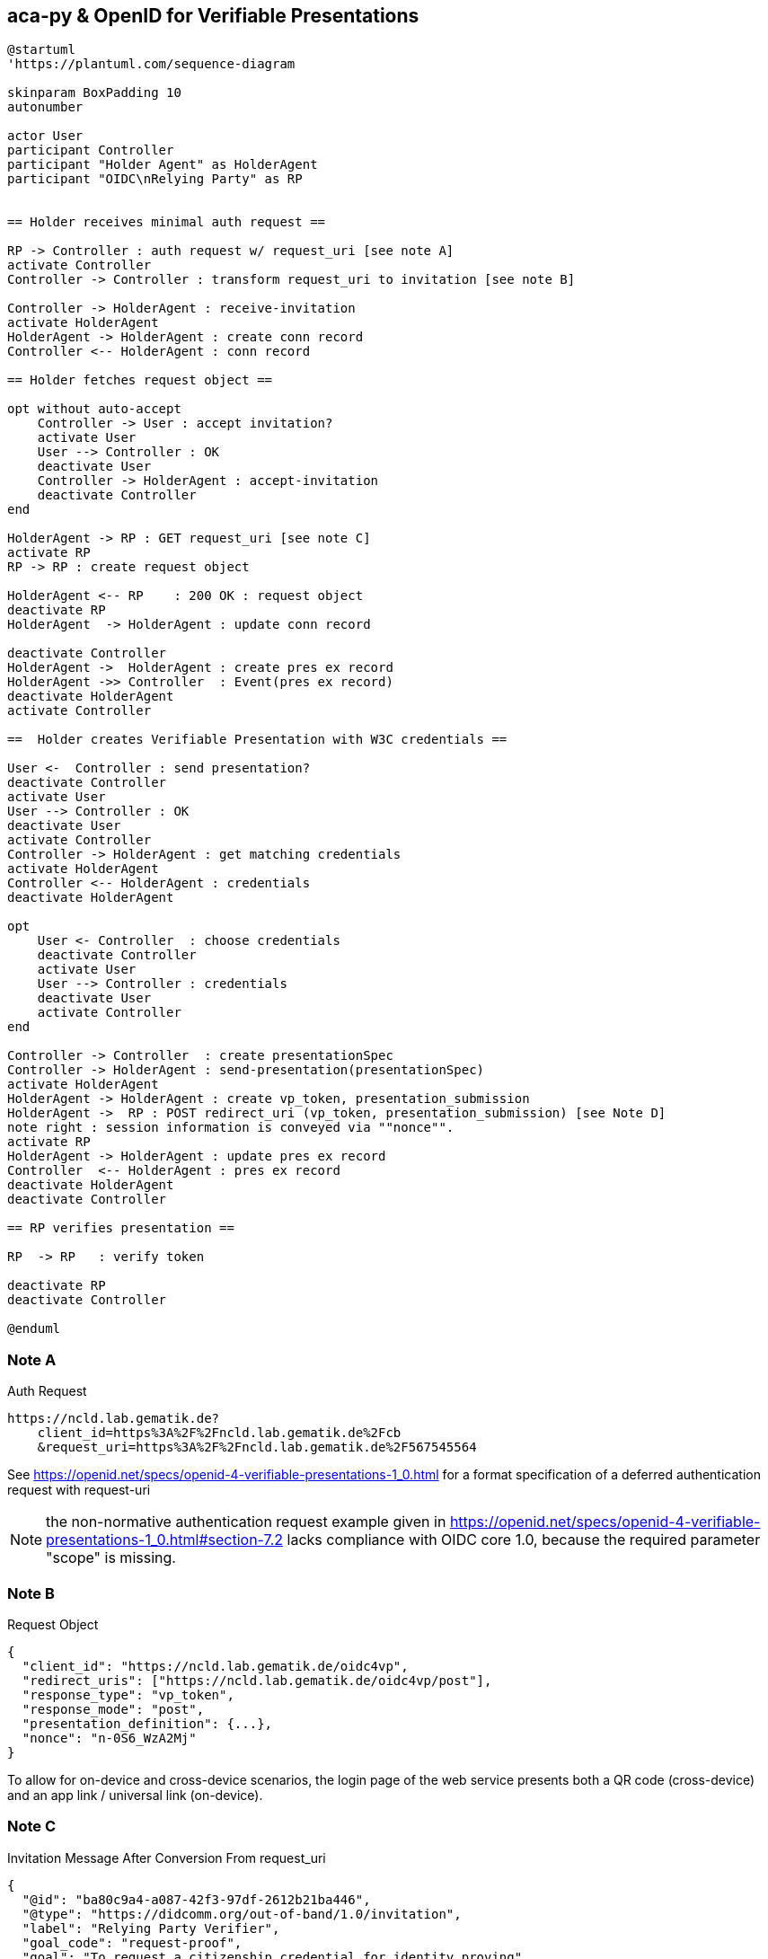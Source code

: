 == aca-py & OpenID for Verifiable Presentations

[plantuml]
----
@startuml
'https://plantuml.com/sequence-diagram

skinparam BoxPadding 10
autonumber

actor User
participant Controller
participant "Holder Agent" as HolderAgent
participant "OIDC\nRelying Party" as RP


== Holder receives minimal auth request ==

RP -> Controller : auth request w/ request_uri [see note A]
activate Controller
Controller -> Controller : transform request_uri to invitation [see note B]

Controller -> HolderAgent : receive-invitation
activate HolderAgent
HolderAgent -> HolderAgent : create conn record
Controller <-- HolderAgent : conn record

== Holder fetches request object ==

opt without auto-accept
    Controller -> User : accept invitation?
    activate User
    User --> Controller : OK
    deactivate User
    Controller -> HolderAgent : accept-invitation
    deactivate Controller
end

HolderAgent -> RP : GET request_uri [see note C]
activate RP
RP -> RP : create request object

HolderAgent <-- RP    : 200 OK : request object
deactivate RP
HolderAgent  -> HolderAgent : update conn record

deactivate Controller
HolderAgent ->  HolderAgent : create pres ex record
HolderAgent ->> Controller  : Event(pres ex record)
deactivate HolderAgent
activate Controller

==  Holder creates Verifiable Presentation with W3C credentials ==

User <-  Controller : send presentation?
deactivate Controller
activate User
User --> Controller : OK
deactivate User
activate Controller
Controller -> HolderAgent : get matching credentials
activate HolderAgent
Controller <-- HolderAgent : credentials
deactivate HolderAgent

opt
    User <- Controller  : choose credentials
    deactivate Controller
    activate User
    User --> Controller : credentials
    deactivate User
    activate Controller
end

Controller -> Controller  : create presentationSpec
Controller -> HolderAgent : send-presentation(presentationSpec)
activate HolderAgent
HolderAgent -> HolderAgent : create vp_token, presentation_submission
HolderAgent ->  RP : POST redirect_uri (vp_token, presentation_submission) [see Note D]
note right : session information is conveyed via ""nonce"".
activate RP
HolderAgent -> HolderAgent : update pres ex record
Controller  <-- HolderAgent : pres ex record
deactivate HolderAgent
deactivate Controller

== RP verifies presentation ==

RP  -> RP   : verify token

deactivate RP
deactivate Controller

@enduml
----

=== Note A
.Auth Request
[source]
----
https://ncld.lab.gematik.de?
    client_id=https%3A%2F%2Fncld.lab.gematik.de%2Fcb
    &request_uri=https%3A%2F%2Fncld.lab.gematik.de%2F567545564
----
See https://openid.net/specs/openid-4-verifiable-presentations-1_0.html
for a format specification of a deferred authentication request with request-uri

[NOTE]
the non-normative authentication request example given in https://openid.net/specs/openid-4-verifiable-presentations-1_0.html#section-7.2 lacks compliance with OIDC core 1.0, because the required parameter "scope" is missing.

=== Note B
.Request Object
[source,json]
----
{
  "client_id": "https://ncld.lab.gematik.de/oidc4vp",
  "redirect_uris": ["https://ncld.lab.gematik.de/oidc4vp/post"],
  "response_type": "vp_token",
  "response_mode": "post",
  "presentation_definition": {...},
  "nonce": "n-0S6_WzA2Mj"
}
----

To allow for on-device and cross-device scenarios, the login page of the web service presents both a QR code (cross-device) and an app link / universal link (on-device).

=== Note C

.Invitation Message After Conversion From request_uri
[source,json]
----
{
  "@id": "ba80c9a4-a087-42f3-97df-2612b21ba446",
  "@type": "https://didcomm.org/out-of-band/1.0/invitation",
  "label": "Relying Party Verifier",
  "goal_code": "request-proof",
  "goal": "To request a citizenship credential for identity proving",
  "handshake_protocols": [
    "https://example.org/oidc4vp-handshake/0.1"
  ],
  "services": [
    {
      "id": "https://ncld.lab.gematik.de",
      "serviceEndpoint": "https://ncld.lab.gematik.de/567545564",
      "type": "oidc_request_uri"
    }
  ]
}
----
[NOTE]
goal and goal code are defined by https://github.com/hyperledger/aries-rfcs/tree/main/features/0434-outofband[RFC 0434] but not supported by acapy (yet)



The following presentation definition inside an authentication request (such as in <<_note_a>>) requests selected claims from the citizenship credential according to https://openid.net/specs/openid-4-verifiable-presentations-1_0.html#name-verifier-initiated-cross-de

The holder is defined by the id of credentialSubject.
The holder must prove the control of the private key belonging to the holder did when presenting the proof to the verifier.

[source,json]
----
{
  "format": {
    "ldp_vc": {
      "proof_type": [
        "Ed25519Signature2018",
        "BbsBlsSignature2020"
      ]
    },
    "jwt_vp": {
      "alg": [
        "EdDSA"
      ]
    }
  },
  "input_descriptors": [
    {
      "schema": [
        {
          "uri": "https://www.w3.org/2018/credentials#VerifiableCredential"
        },
        {
          "uri": "https://w3id.org/citizenship#PermanentResidentCard",
          "required": true
        }
      ],
      "name": "Permanent Resident Card",
      "id": "citizenship",
      "constraints": {
        "limit_disclosure": "required",
        "fields": [
          {
            "path": [
              "$.credentialSubject.id"
            ],
            "id": "ea9da655-3c0c-4015-99b0-3108d24675ba"
          },
          {
            "path": [
              "$.credentialSubject.givenName"
            ]
          },
          {
            "path": [
              "$.credentialSubject.familyName"
            ]
          },
          {
            "path": [
              "$.credentialSubject.birthDate"
            ]
          }
        ],
        "is_holder": [
          {
            "field_id": [
              "ea9da655-3c0c-4015-99b0-3108d24675ba"
            ],
            "directive": "required"
          }
        ]
      }
    }
  ],
  "id": "6728ee4f-ba17-4a02-8989-ed48eb51d73f"
}
----

=== Note D

.POST presentation
[source,httprequest]
----
POST /post HTTP/1.1
    Host: client.example.org
    Content-Type: application/x-www-form-urlencoded

    presentation_submission=...&
    vp_token=...
----

*References:*

- https://developer.android.com/training/app-links/
- https://developer.apple.com/ios/universal-links/

*prior art:*

- current implementation of the invitation message

[source,json]
----
{
  "@type": "https://didcomm.org/out-of-band/1.0/invitation",
  "@id": "29e07673-7b15-4564-9f8c-b1f2a8e8b141",
  "label": "Invitation to px-over-http",
  "handshake_protocols": [
    "https://example.org/px-over-http/0.1"
  ],
  "services": [
    {
      "id": "http://ncld.lab.gematik.de:3579/px-over-http",
      "type": "px-over-http",
      "serviceEndpoint": "http://ncld.lab.gematik.de:3579/px-over-http"
    }
  ]
}
----
